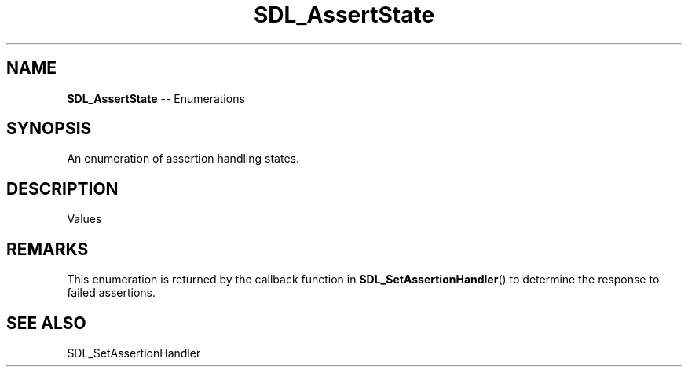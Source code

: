 .TH SDL_AssertState 3 "2018.08.14" "https://github.com/haxpor/sdl2-manpage" "SDL2"
.SH NAME
\fBSDL_AssertState\fR -- Enumerations

.SH SYNOPSIS
An enumeration of assertion handling states.

.SH DESCRIPTION
Values
.TS
tab(:) allbox;
ab a.
SDL_ASSERTION_RETRY:T{
retry the assert immediately
T}
SDL_ASSERTION_BREAK:T{
trigger a breakpoint under the debugger
T}
SDL_ASSERTION_ABORT:T{
terminate the program
T}
SDL_ASSERTION_IGNORE:T{
ignore the assert
T}
SDL_ASSERTION_ALWAYS_IGNORE:T{
ignore the assert from now on
T}
.TE

.SH REMARKS
This enumeration is returned by the callback function in \fBSDL_SetAssertionHandler\fR() to determine the response to failed assertions.

.SH "SEE ALSO"
SDL_SetAssertionHandler
